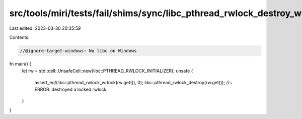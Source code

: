 src/tools/miri/tests/fail/shims/sync/libc_pthread_rwlock_destroy_write_locked.rs
================================================================================

Last edited: 2023-03-30 20:35:59

Contents:

.. code-block:: rs

    //@ignore-target-windows: No libc on Windows

fn main() {
    let rw = std::cell::UnsafeCell::new(libc::PTHREAD_RWLOCK_INITIALIZER);
    unsafe {
        assert_eq!(libc::pthread_rwlock_wrlock(rw.get()), 0);
        libc::pthread_rwlock_destroy(rw.get()); //~ ERROR: destroyed a locked rwlock
    }
}


